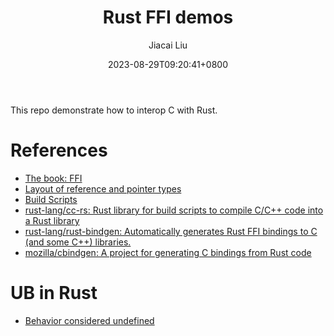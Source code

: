 #+TITLE: Rust FFI demos
#+DATE: 2023-08-29T09:20:41+0800
#+LASTMOD: 2023-08-29T16:19:12+0800
#+AUTHOR: Jiacai Liu
#+EMAIL: blog@liujiacai.net
#+OPTIONS: toc:nil num:nil
#+STARTUP: content

This repo demonstrate how to interop C with Rust.

* References
- [[https://doc.rust-lang.org/nomicon/ffi.html][The book: FFI]]
- [[https://rust-lang.github.io/unsafe-code-guidelines/layout/pointers.html][Layout of reference and pointer types]]
- [[https://doc.rust-lang.org/cargo/reference/build-scripts.html][Build Scripts]]
- [[https://github.com/rust-lang/cc-rs][rust-lang/cc-rs: Rust library for build scripts to compile C/C++ code into a Rust library]]
- [[https://github.com/rust-lang/rust-bindgen][rust-lang/rust-bindgen: Automatically generates Rust FFI bindings to C (and some C++) libraries.]]
- [[https://github.com/mozilla/cbindgen][mozilla/cbindgen: A project for generating C bindings from Rust code]]

* UB in Rust
- [[https://doc.rust-lang.org/nightly/reference/behavior-considered-undefined.html][Behavior considered undefined]]
